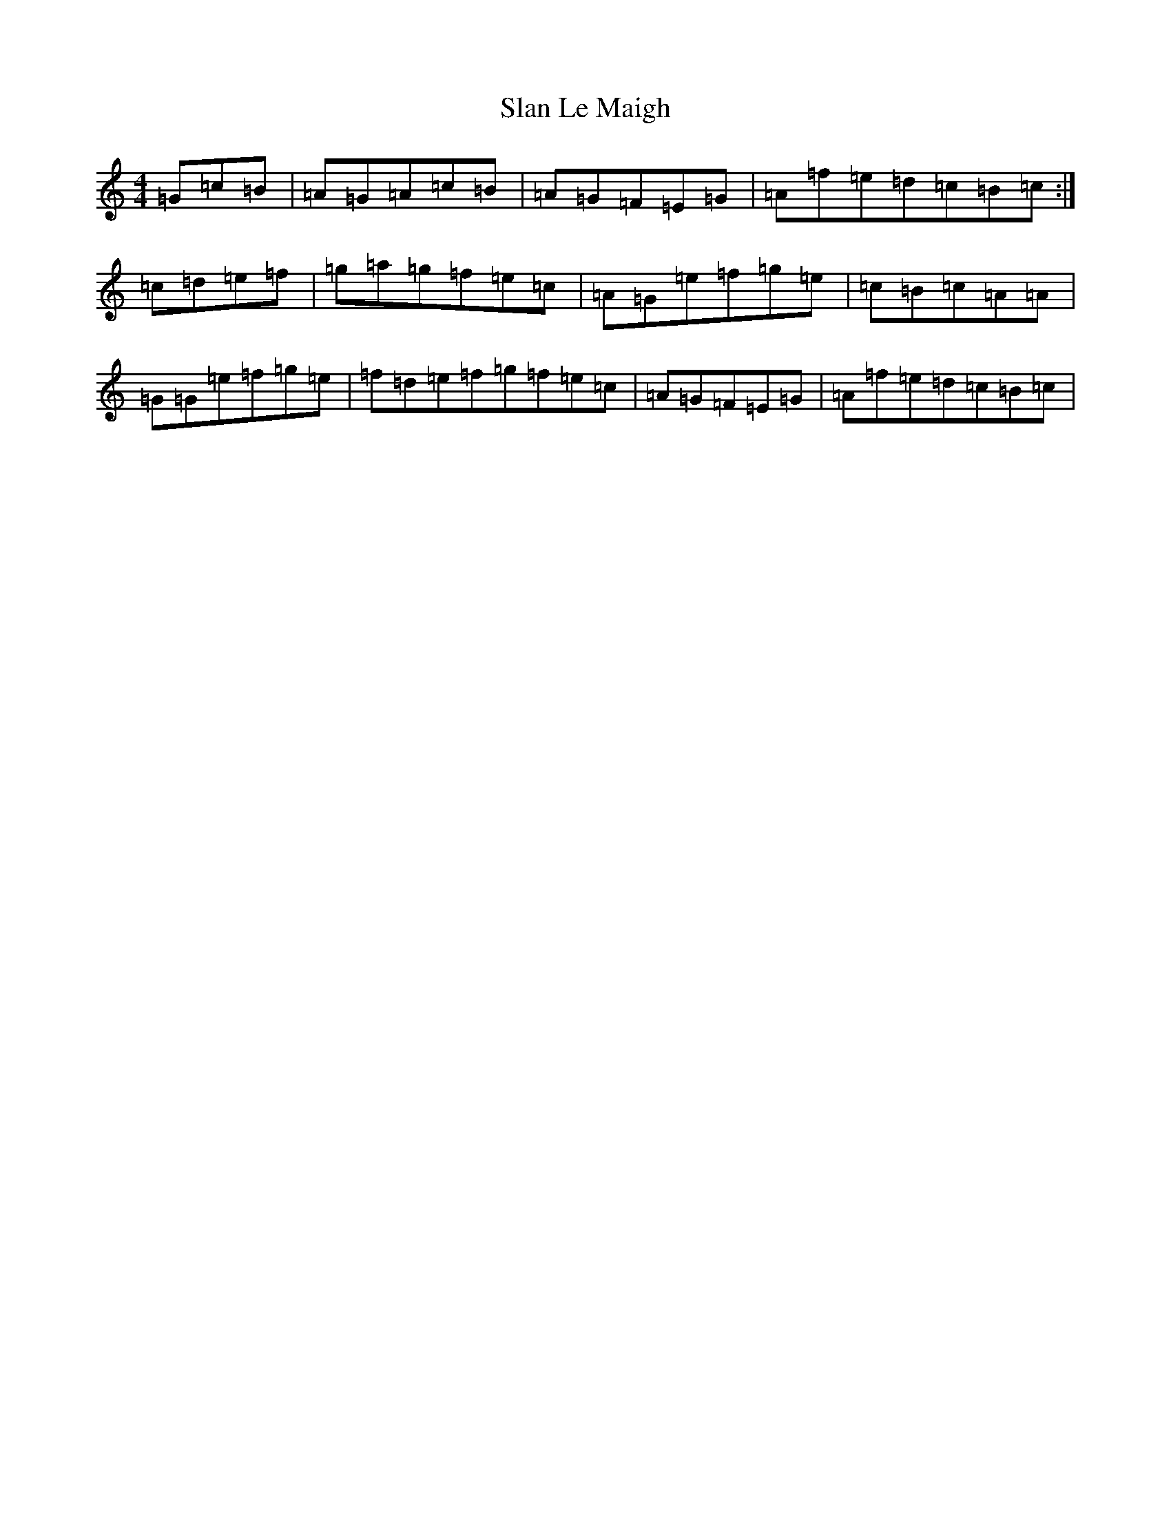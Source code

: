 X: 19612
T: Slan Le Maigh
S: https://thesession.org/tunes/5077#setting17394
Z: D Major
R: reel
M: 4/4
L: 1/8
K: C Major
=G=c=B|=A=G=A=c=B|=A=G=F=E=G|=A=f=e=d=c=B=c:|=c=d=e=f|=g=a=g=f=e=c|=A=G=e=f=g=e|=c=B=c=A=A|=G=G=e=f=g=e|=f=d=e=f=g=f=e=c|=A=G=F=E=G|=A=f=e=d=c=B=c|